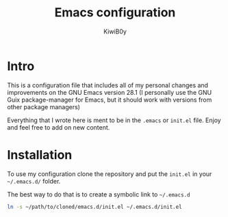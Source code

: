 #+title: Emacs configuration
#+author: KiwiB0y
#+options: num:nil date:nil toc:nil

* Intro
This is a configuration file that includes all of my personal changes and improvements on the GNU Emacs version 28.1
(I personally use the GNU Guix package-manager for Emacs, but it should work with versions from other package managers)

Everything that I wrote here is ment to be in the =.emacs= or =init.el= file.
Enjoy and feel free to add on new content.

* Installation

To use my configuration clone the repository and put the =init.el= in your =~/.emacs.d/= folder.

The best way to do that is to create a symbolic link to =~/.emacs.d=

#+begin_src bash
  ln -s ~/path/to/cloned/emacs.d/init.el ~/.emacs.d/init.el
#+end_src
